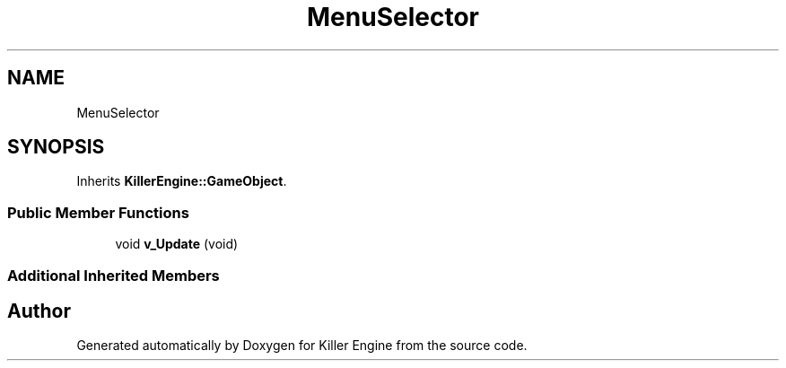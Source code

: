 .TH "MenuSelector" 3 "Mon Jun 24 2019" "Killer Engine" \" -*- nroff -*-
.ad l
.nh
.SH NAME
MenuSelector
.SH SYNOPSIS
.br
.PP
.PP
Inherits \fBKillerEngine::GameObject\fP\&.
.SS "Public Member Functions"

.in +1c
.ti -1c
.RI "void \fBv_Update\fP (void)"
.br
.in -1c
.SS "Additional Inherited Members"


.SH "Author"
.PP 
Generated automatically by Doxygen for Killer Engine from the source code\&.
